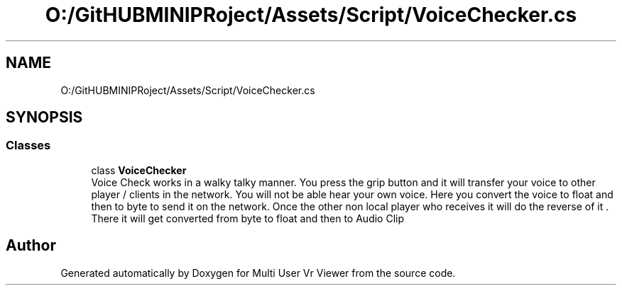 .TH "O:/GitHUBMINIPRoject/Assets/Script/VoiceChecker.cs" 3 "Sat Jul 20 2019" "Version https://github.com/Saurabhbagh/Multi-User-VR-Viewer--10th-July/" "Multi User Vr Viewer" \" -*- nroff -*-
.ad l
.nh
.SH NAME
O:/GitHUBMINIPRoject/Assets/Script/VoiceChecker.cs
.SH SYNOPSIS
.br
.PP
.SS "Classes"

.in +1c
.ti -1c
.RI "class \fBVoiceChecker\fP"
.br
.RI "Voice Check works in a walky talky manner\&. You press the grip button and it will transfer your voice to other player / clients in the network\&. You will not be able hear your own voice\&. Here you convert the voice to float and then to byte to send it on the network\&. Once the other non local player who receives it will do the reverse of it \&. There it will get converted from byte to float and then to Audio Clip "
.in -1c
.SH "Author"
.PP 
Generated automatically by Doxygen for Multi User Vr Viewer from the source code\&.
